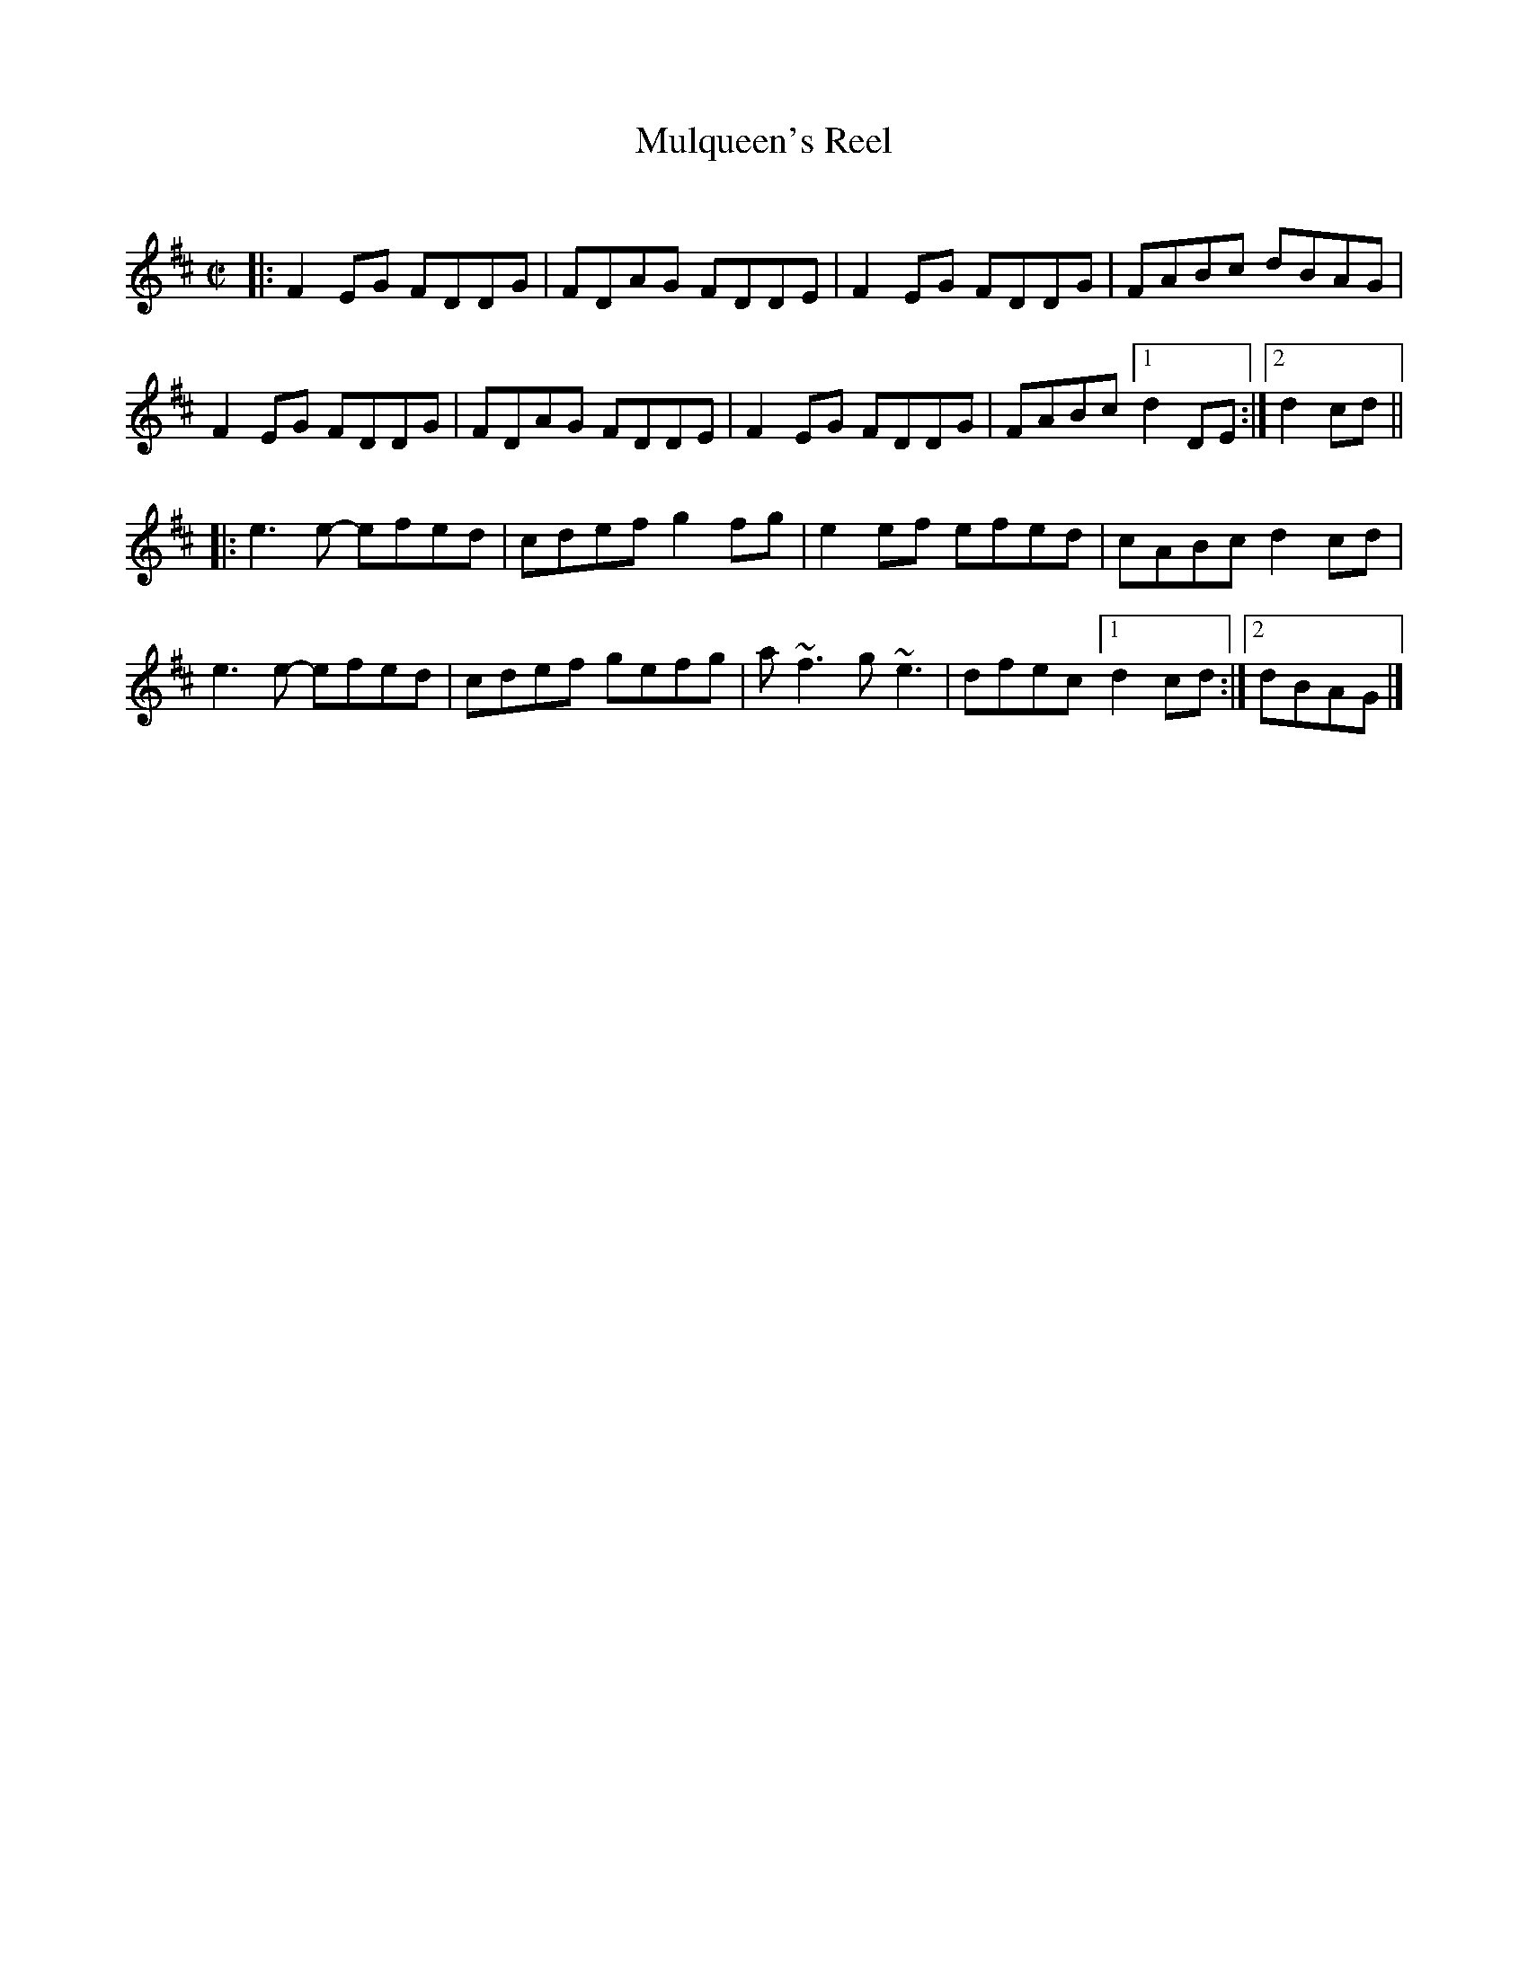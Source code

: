 X: 1
T: Mulqueen's Reel
C:
R: reel
S: Roaring Jelly collection
S: printed copy at RJ practice March 2014
Z: 2014 John Chambers <jc:trillian.mit.edu>
M: C|
L: 1/8
K: D
|:\
F2EG FDDG | FDAG FDDE | F2EG FDDG | FABc dBAG |
F2EG FDDG | FDAG FDDE | F2EG FDDG | FABc [1 d2DE :|[2 d2cd ||
|:\
e3e- efed | cdef g2fg | e2ef efed | cABc d2cd |
e3e- efed | cdef gefg | a~f3 g~e3 | dfec [1 d2cd :|[2 dBAG |]
